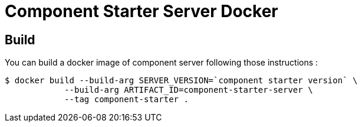 = Component Starter Server Docker

== Build
You can build a docker image of component server following those instructions :
```
$ docker build --build-arg SERVER_VERSION=`component starter version` \
            --build-arg ARTIFACT_ID=component-starter-server \
            --tag component-starter .
```
